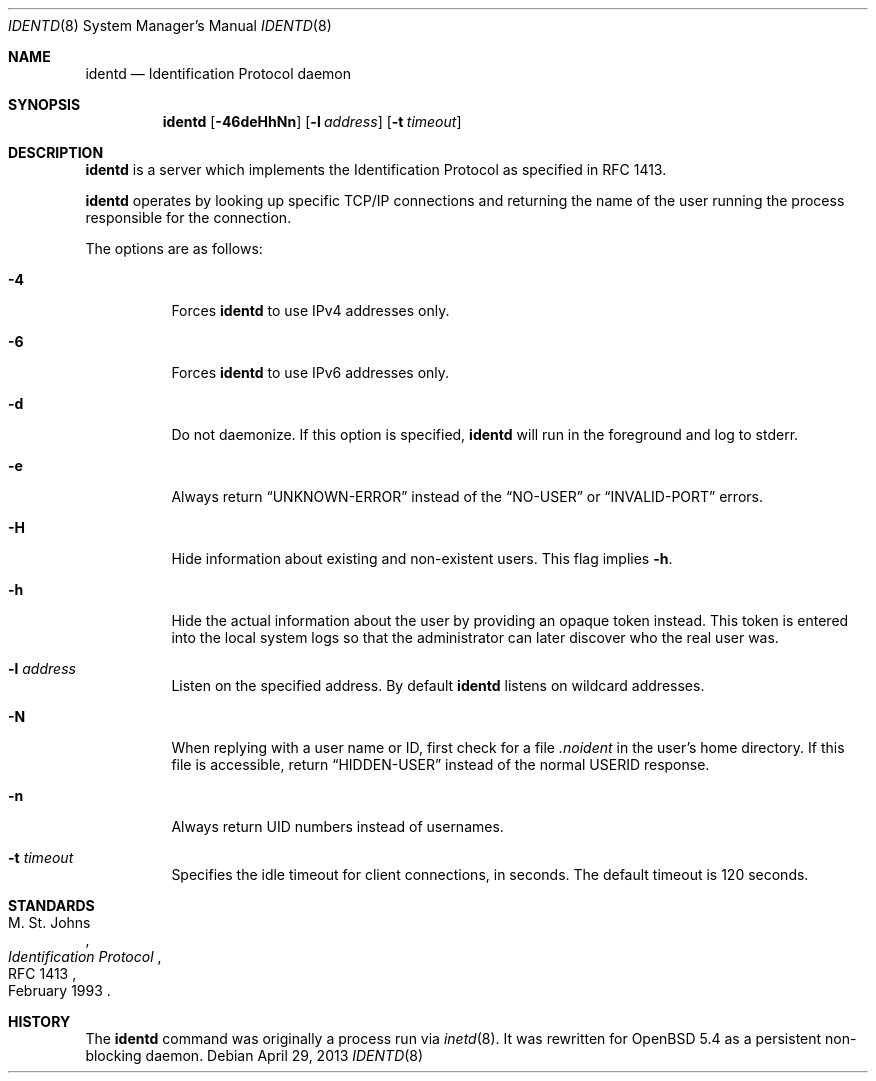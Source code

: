 .\"   $OpenBSD: identd.8,v 1.10 2013/04/29 04:17:58 dlg Exp $
.\"
.\" Copyright (c) 2013 David Gwynne <dlg@openbsd.org>
.\"
.\" Permission to use, copy, modify, and distribute this software for any
.\" purpose with or without fee is hereby granted, provided that the above
.\" copyright notice and this permission notice appear in all copies.
.\"
.\" THE SOFTWARE IS PROVIDED "AS IS" AND THE AUTHOR DISCLAIMS ALL WARRANTIES
.\" WITH REGARD TO THIS SOFTWARE INCLUDING ALL IMPLIED WARRANTIES OF
.\" MERCHANTABILITY AND FITNESS. IN NO EVENT SHALL THE AUTHOR BE LIABLE FOR
.\" ANY SPECIAL, DIRECT, INDIRECT, OR CONSEQUENTIAL DAMAGES OR ANY DAMAGES
.\" WHATSOEVER RESULTING FROM LOSS OF USE, DATA OR PROFITS, WHETHER IN AN
.\" ACTION OF CONTRACT, NEGLIGENCE OR OTHER TORTIOUS ACTION, ARISING OUT OF
.\" OR IN CONNECTION WITH THE USE OR PERFORMANCE OF THIS SOFTWARE.
.\"
.Dd $Mdocdate: April 29 2013 $
.Dt IDENTD 8
.Os
.Sh NAME
.Nm identd
.Nd Identification Protocol daemon
.Sh SYNOPSIS
.Nm
.Op Fl 46deHhNn
.Op Fl l Ar address
.Op Fl t Ar timeout
.Sh DESCRIPTION
.Nm
is a server which implements the Identification Protocol as specified in
RFC 1413.
.Pp
.Nm
operates by looking up specific TCP/IP connections and returning
the name of the user running the process responsible for the connection.
.Pp
The options are as follows:
.Bl -tag -width Ds
.It Fl 4
Forces
.Nm
to use IPv4 addresses only.
.It Fl 6
Forces
.Nm
to use IPv6 addresses only.
.It Fl d
Do not daemonize.
If this option is specified,
.Nm
will run in the foreground and log to stderr.
.It Fl e
Always return
.Dq UNKNOWN-ERROR
instead of the
.Dq NO-USER
or
.Dq INVALID-PORT
errors.
.It Fl H
Hide information about existing and non-existent users.
This flag implies
.Fl h .
.It Fl h
Hide the actual information about the user by providing an opaque
token instead.
This token is entered into the local system logs
so that the administrator can later discover who the real user was.
.It Fl l Ar address
Listen on the specified address.
By default
.Nm
listens on wildcard addresses.
.It Fl N
When replying with a user name or ID, first
check for a file
.Pa .noident
in the user's home directory.
If this file is accessible, return
.Dq HIDDEN-USER
instead of the normal USERID response.
.It Fl n
Always return UID numbers instead of usernames.
.It Fl t Ar timeout
Specifies the idle timeout for client connections,
in seconds.
The default timeout is 120 seconds.
.El
.\" .Sh SEE ALSO
.Sh STANDARDS
.Rs
.%A M. St. Johns
.%D February 1993
.%R RFC 1413
.%T Identification Protocol
.Re
.Sh HISTORY
The
.Nm
command was originally a process run via
.Xr inetd 8 .
It was rewritten for
.Ox 5.4
as a persistent non-blocking daemon.
